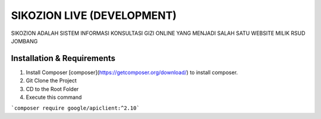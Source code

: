 ###################
SIKOZION LIVE (DEVELOPMENT)
###################

SIKOZION ADALAH SISTEM INFORMASI KONSULTASI GIZI ONLINE YANG MENJADI SALAH SATU WEBSITE MILIK RSUD JOMBANG

*******************
Installation & Requirements
*******************

1. Install Composer [composer](https://getcomposer.org/download/) to install composer.

2. Git Clone the Project

3. CD to the Root Folder

4. Execute this command

```composer require google/apiclient:^2.10```
